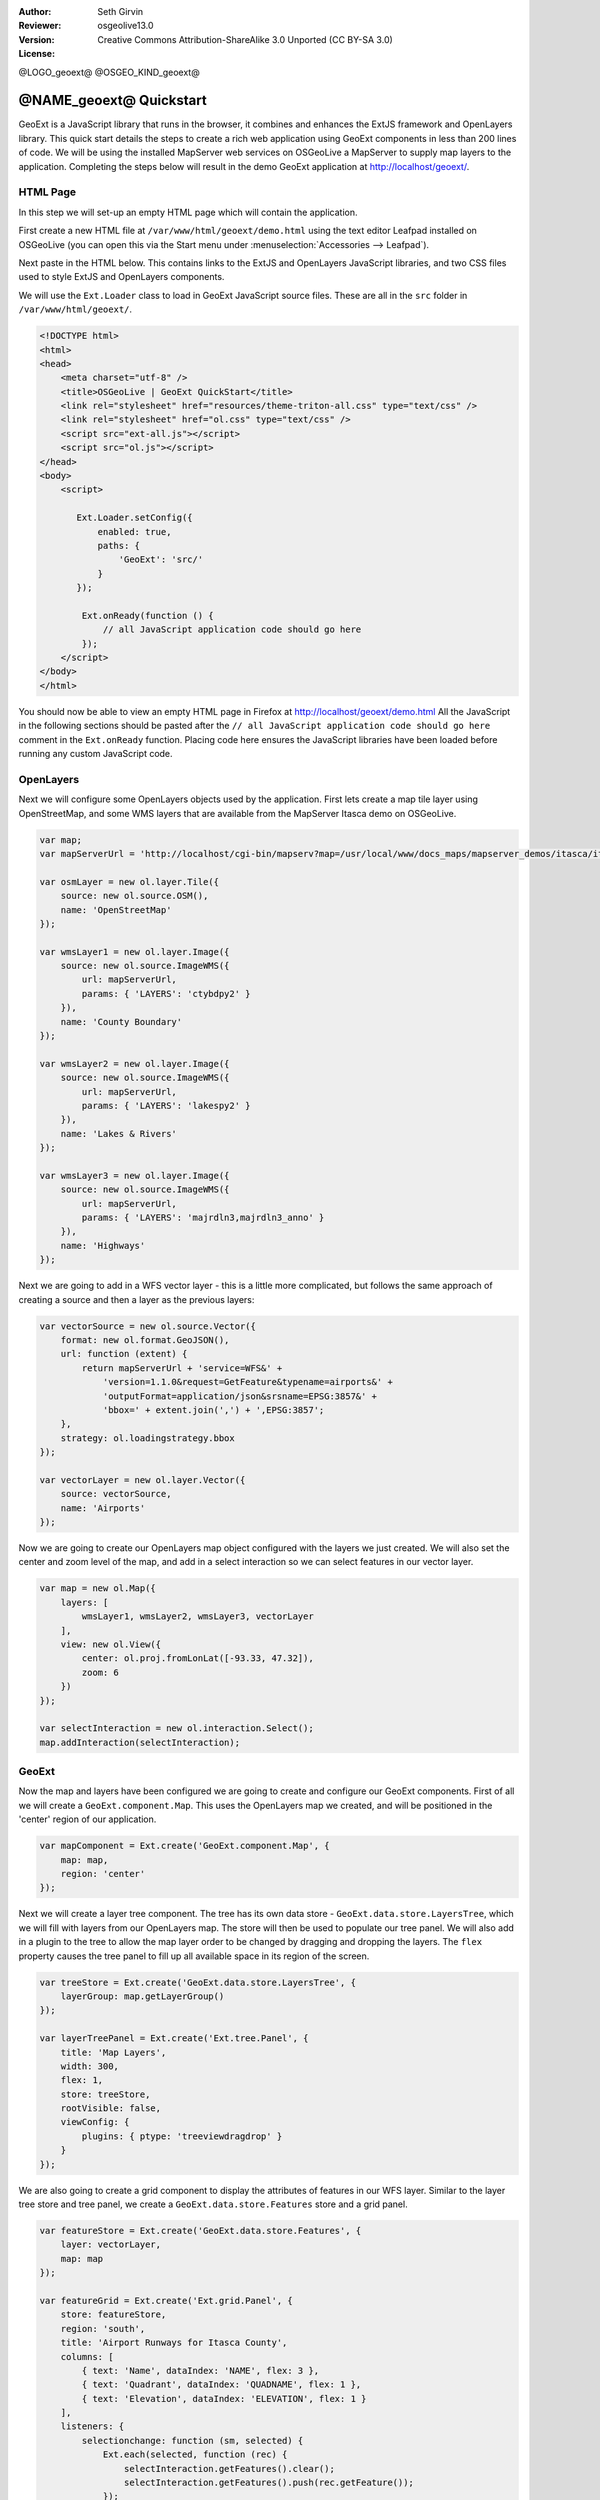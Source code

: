 :Author: Seth Girvin
:Reviewer: 
:Version: osgeolive13.0
:License: Creative Commons Attribution-ShareAlike 3.0 Unported  (CC BY-SA 3.0)

@LOGO_geoext@
@OSGEO_KIND_geoext@

********************************************************************************
@NAME_geoext@ Quickstart
********************************************************************************

GeoExt is a JavaScript library that runs in the browser, it combines and enhances the ExtJS framework and OpenLayers library. 
This quick start details the steps to create a rich web application using GeoExt components in less than 200 lines of code. 
We will be using the installed MapServer web services on OSGeoLive a MapServer to supply map layers to the application. Completing the 
steps below will result in the demo GeoExt application at http://localhost/geoext/. 

HTML Page
---------

In this step we will set-up an empty HTML page which will contain the application. 

First create a new HTML file at ``/var/www/html/geoext/demo.html`` using the text editor Leafpad installed on OSGeoLive (you can 
open this via the Start menu under :menuselection:`Accessories --> Leafpad`). 

Next paste in the HTML below. This contains links to the ExtJS and OpenLayers JavaScript libraries, 
and two CSS files used to style ExtJS and OpenLayers components. 

We will use the ``Ext.Loader`` class to load in GeoExt JavaScript source files. These are all in the ``src`` folder 
in ``/var/www/html/geoext/``. 

.. code-block:: html

    <!DOCTYPE html>
    <html>
    <head>
        <meta charset="utf-8" />
        <title>OSGeoLive | GeoExt QuickStart</title>
        <link rel="stylesheet" href="resources/theme-triton-all.css" type="text/css" />
        <link rel="stylesheet" href="ol.css" type="text/css" />
        <script src="ext-all.js"></script>
        <script src="ol.js"></script>
    </head>
    <body>
        <script>

           Ext.Loader.setConfig({
               enabled: true,
               paths: {
                   'GeoExt': 'src/'
               }
           });

            Ext.onReady(function () {
                // all JavaScript application code should go here
            });
        </script>
    </body>
    </html>

You should now be able to view an empty HTML page in Firefox at http://localhost/geoext/demo.html
All the JavaScript in the following sections should be pasted after the ``// all JavaScript application code should go here`` comment in the 
``Ext.onReady`` function. Placing code here ensures the JavaScript libraries have been loaded before running any custom JavaScript code. 

OpenLayers
----------

Next we will configure some OpenLayers objects used by the application. First lets create a map tile layer
using OpenStreetMap, and some WMS layers that are available from the MapServer Itasca demo on OSGeoLive. 

.. code-block:: js

    var map;
    var mapServerUrl = 'http://localhost/cgi-bin/mapserv?map=/usr/local/www/docs_maps/mapserver_demos/itasca/itasca.map&';

    var osmLayer = new ol.layer.Tile({
        source: new ol.source.OSM(),
        name: 'OpenStreetMap'
    });

    var wmsLayer1 = new ol.layer.Image({
        source: new ol.source.ImageWMS({
            url: mapServerUrl,
            params: { 'LAYERS': 'ctybdpy2' }
        }),
        name: 'County Boundary'
    });

    var wmsLayer2 = new ol.layer.Image({
        source: new ol.source.ImageWMS({
            url: mapServerUrl,
            params: { 'LAYERS': 'lakespy2' }
        }),
        name: 'Lakes & Rivers'
    });

    var wmsLayer3 = new ol.layer.Image({
        source: new ol.source.ImageWMS({
            url: mapServerUrl,
            params: { 'LAYERS': 'majrdln3,majrdln3_anno' }
        }),
        name: 'Highways'
    });

Next we are going to add in a WFS vector layer - this is a little more complicated, but follows the same approach of
creating a source and then a layer as the previous layers:

.. code-block:: js

    var vectorSource = new ol.source.Vector({
        format: new ol.format.GeoJSON(),
        url: function (extent) {
            return mapServerUrl + 'service=WFS&' +
                'version=1.1.0&request=GetFeature&typename=airports&' +
                'outputFormat=application/json&srsname=EPSG:3857&' +
                'bbox=' + extent.join(',') + ',EPSG:3857';
        },
        strategy: ol.loadingstrategy.bbox
    });

    var vectorLayer = new ol.layer.Vector({
        source: vectorSource,
        name: 'Airports'
    });

Now we are going to create our OpenLayers map object configured with the layers we just created. We will also
set the center and zoom level of the map, and add in a select interaction so we can select features in our vector layer. 

.. code-block:: js

    var map = new ol.Map({
        layers: [
            wmsLayer1, wmsLayer2, wmsLayer3, vectorLayer
        ],
        view: new ol.View({
            center: ol.proj.fromLonLat([-93.33, 47.32]),
            zoom: 6
        })
    });

    var selectInteraction = new ol.interaction.Select();
    map.addInteraction(selectInteraction);

GeoExt
------

Now the map and layers have been configured we are going to create and configure our GeoExt components. First of all we will create a ``GeoExt.component.Map``. This uses the
OpenLayers map we created, and will be positioned in the 'center' region of our application. 

.. code-block:: js

    var mapComponent = Ext.create('GeoExt.component.Map', {
        map: map,
        region: 'center'
    });


Next we will create a layer tree component. The tree has its own data store - ``GeoExt.data.store.LayersTree``, which we will fill with layers from our OpenLayers
map. The store will then be used to populate our tree panel. We will also add in a plugin to the tree to allow the map layer order
to be changed by dragging and dropping the layers. The ``flex`` property causes the tree panel to fill up all available space in its 
region of the screen. 

.. code-block:: js

    var treeStore = Ext.create('GeoExt.data.store.LayersTree', {
        layerGroup: map.getLayerGroup()
    });

    var layerTreePanel = Ext.create('Ext.tree.Panel', {
        title: 'Map Layers',
        width: 300,
        flex: 1,
        store: treeStore,
        rootVisible: false,
        viewConfig: {
            plugins: { ptype: 'treeviewdragdrop' }
        }
    });

We are also going to create a grid component to display the attributes of features in our WFS layer. Similar to the layer tree store and
tree panel, we create a ``GeoExt.data.store.Features`` store and a grid panel. 

.. code-block:: js

    var featureStore = Ext.create('GeoExt.data.store.Features', {
        layer: vectorLayer,
        map: map
    });

    var featureGrid = Ext.create('Ext.grid.Panel', {
        store: featureStore,
        region: 'south',
        title: 'Airport Runways for Itasca County',
        columns: [
            { text: 'Name', dataIndex: 'NAME', flex: 3 },
            { text: 'Quadrant', dataIndex: 'QUADNAME', flex: 1 },
            { text: 'Elevation', dataIndex: 'ELEVATION', flex: 1 }
        ],
        listeners: {
            selectionchange: function (sm, selected) {
                Ext.each(selected, function (rec) {
                    selectInteraction.getFeatures().clear();
                    selectInteraction.getFeatures().push(rec.getFeature());
                });
            }
        },
        height: 300
    });

Our final GeoExt component is an overview map - ``GeoExt.component.OverviewMap``. We will configure this to display the OpenStreetMap layer we created earlier, and
place it in an ExtJS panel. 

.. code-block:: js

    var overview = Ext.create('GeoExt.component.OverviewMap', {
        parentMap: map,
        layers: [osmLayer]
    });

    var overviewPanel = Ext.create('Ext.panel.Panel', {
        title: 'Overview',
        layout: 'fit',
        items: overview,
        height: 300,
        width: 300,
        collapsible: true
    });


ExtJS
-----

The final step in creating our application is to create a viewport - a container representing the application
which will display all the components we created above. 

.. code-block:: js

    var vp = Ext.create('Ext.container.Viewport', {
        layout: 'border',
        items: [
            mapComponent,
            {
                xtype: 'container',
                region: 'west',
                layout: 'vbox',
                collapsible: true,
                items: [
                    overviewPanel,
                    layerTreePanel
                ]
            },
            featureGrid
        ]
    });

You should now be able to refresh the link http://localhost/geoext/demo.html in your browser and see a complete GeoExt application similar to the image below. 

.. image:: /images/projects/geoext/geoext_quickstart.png
  :scale: 100 %


What's Next?
------------

* The `GeoExt homepage <https://geoext.github.io/geoext3/>`_ contains full `API documentation <https://geoext.github.io/geoext3/v3.1.0/docs>`_
  and examples
* A `GeoExt workshop <https://github.com/geoext/geoext3-ws>`_ details all the steps for configuring and using
  GeoExt3 in your ExtJS applications
* The `OpenLayers v4.6.5 API docs <https://openlayers.org/en/v4.6.5/apidoc>`_
* The `ExtJS 6.2.0 API docs <https://docs.sencha.com/extjs/6.2.0/>`_
